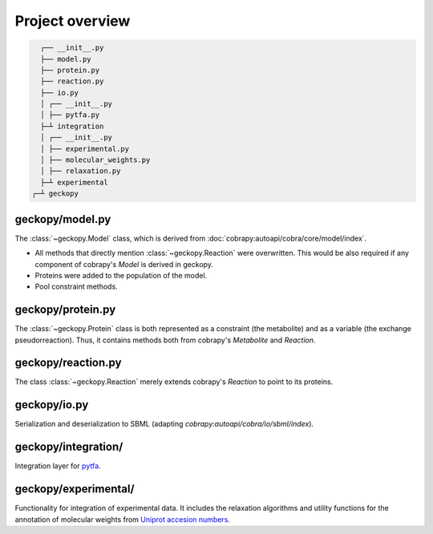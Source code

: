 Project overview
================

.. code:: shell

    ┌── __init__.py
    ├── model.py
    ├── protein.py
    ├── reaction.py
    ├── io.py
    │ ┌── __init__.py
    │ ├── pytfa.py
    ├─┴ integration
    │ ┌── __init__.py
    │ ├── experimental.py                   
    │ ├── molecular_weights.py
    │ ├── relaxation.py
    ├─┴ experimental
  ┌─┴ geckopy


geckopy/model.py
~~~~~~~~~~~~~~~~

The :class:`~geckopy.Model` class, which is derived from 
:doc:`cobrapy:autoapi/cobra/core/model/index`.

* All methods that directly mention :class:`~geckopy.Reaction` were overwritten.
  This would be also required if any component of cobrapy's `Model` is derived
  in geckopy.
* Proteins were added to the population of the model.
* Pool constraint methods.

geckopy/protein.py
~~~~~~~~~~~~~~~~~~

The :class:`~geckopy.Protein` class is both represented as a constraint (the metabolite)
and as a variable (the exchange pseudorreaction). Thus, it contains methods both 
from cobrapy's `Metabolite` and `Reaction`.

geckopy/reaction.py
~~~~~~~~~~~~~~~~~~~

The class :class:`~geckopy.Reaction` merely extends cobrapy's `Reaction` to
point to its proteins.

geckopy/io.py
~~~~~~~~~~~~~

Serialization and deserialization to SBML (adapting `cobrapy:autoapi/cobra/io/sbml/index`).

geckopy/integration/
~~~~~~~~~~~~~~~~~~~~

Integration layer for `pytfa <https://github.com/EPFL-LCSB/pytfa/>`__.

geckopy/experimental/
~~~~~~~~~~~~~~~~~~~~~

Functionality for integration of experimental data. It includes the relaxation
algorithms and utility functions for the annotation of molecular weights from
`Uniprot accesion numbers`_.

.. _Uniprot accesion numbers: https://www.uniprot.org/help/accession_numbers
